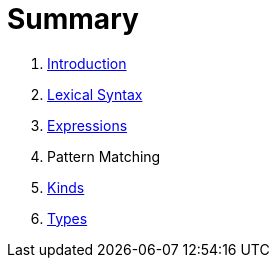 = Summary

. link:README.adoc[Introduction]
. link:lexical.adoc[Lexical Syntax]
. link:syntax.adoc[Expressions]
. Pattern Matching
. link:kinds.adoc[Kinds]
. link:types.adoc[Types]

